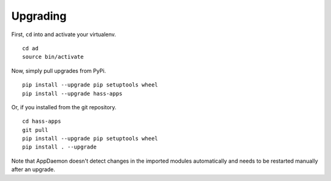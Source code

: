 Upgrading
=========

First, ``cd`` into and activate your virtualenv.

::

    cd ad
    source bin/activate

Now, simply pull upgrades from PyPi.

::

    pip install --upgrade pip setuptools wheel
    pip install --upgrade hass-apps

Or, if you installed from the git repository.

::

    cd hass-apps
    git pull
    pip install --upgrade pip setuptools wheel
    pip install . --upgrade

Note that AppDaemon doesn't detect changes in the imported modules
automatically and needs to be restarted manually after an upgrade.
